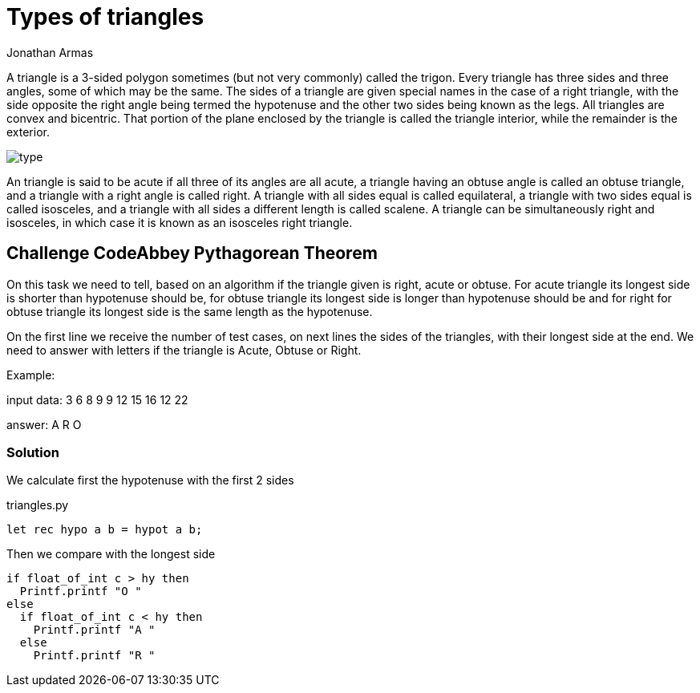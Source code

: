 :slug: type-triangles/
:date: 2017-01-05
:category: challenges
:tags: pythagoras, code, challenge, solve
:image: triangles.png
:alt: Pyramids in the desert
:description: Programming is awesome, either for fun, learning or work there are multiple tasks that can be accomplished by programming. Here we present one of the programming challenges of CoddeAbbey related to triangle sorting, properly explained with source code.
:keywords: Triangles, Programming, Challenge, CodeAbbey, Types, Angles.
:author: Jonathan Armas
:writer: johna
:name: Jonathan Armas
:about1: Computer Engineer, Security+
:about2: "Be formless, shapeless like water" Bruce Lee

= Types of triangles

A triangle is a 3-sided polygon sometimes (but not very commonly) called the
trigon. Every triangle has three sides and three angles, some of which may be
the same. The sides of a triangle are given special names in the case of a 
right triangle, with the side opposite the right angle being termed the 
hypotenuse and the other two sides being known as the legs. All triangles are 
convex and bicentric. That portion of the plane enclosed by the triangle is 
called the triangle interior, while the remainder is the exterior.

image::type.png[type]

An triangle is said to be acute if all three of its angles are all acute, a
triangle having an obtuse angle is called an obtuse triangle, and a triangle
with a right angle is called right. A triangle with all sides equal is called
equilateral, a triangle with two sides equal is called isosceles, and a
triangle with all sides a different length is called scalene. A triangle can be
simultaneously right and isosceles, in which case it is known as an isosceles
right triangle.

== Challenge CodeAbbey Pythagorean Theorem

On this task we need to tell, based on an algorithm if the triangle given is
right, acute or obtuse. For acute triangle its longest side is shorter than
hypotenuse should be, for obtuse triangle its longest side is longer than
hypotenuse should be and for right for obtuse triangle its longest side is the
same length as the hypotenuse.

On the first line we receive the number of test cases, on next lines the sides
of the triangles, with their longest side at the end. We need to answer with
letters if the triangle is Acute, Obtuse or Right.

Example:

input data:
3
6 8 9
9 12 15
16 12 22

answer:
A R O

=== Solution

We calculate first the hypotenuse with the first 2 sides

.triangles.py
[source, python,linenums]
----
let rec hypo a b = hypot a b;
----

Then we compare with the longest side

[source, python,linenums]
----
if float_of_int c > hy then
  Printf.printf "O "
else
  if float_of_int c < hy then
    Printf.printf "A "
  else
    Printf.printf "R "
----
